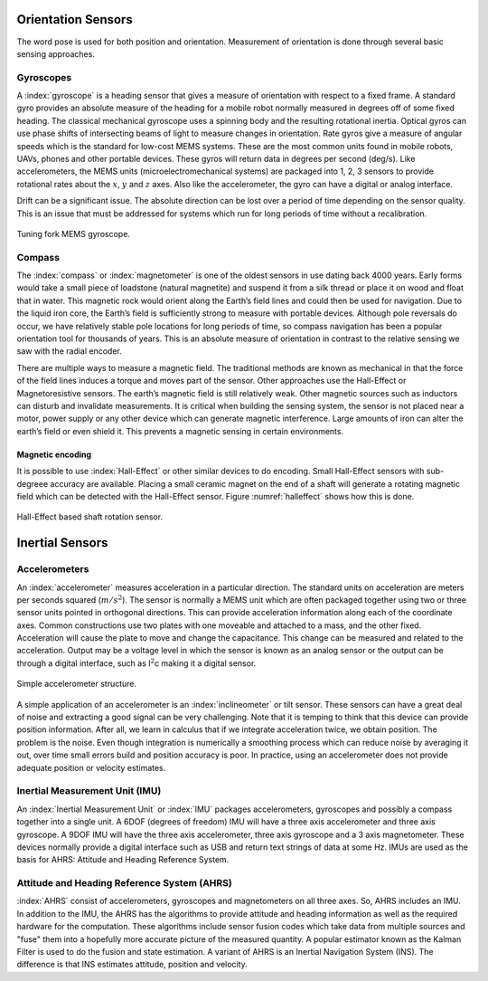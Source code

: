 Orientation Sensors
-------------------

The word pose is used for both position and orientation. Measurement of
orientation is done through several basic sensing approaches.

Gyroscopes
~~~~~~~~~~

A :index:`gyroscope` is a heading sensor that gives a measure of orientation with
respect to a fixed frame. A standard gyro provides an absolute measure
of the heading for a mobile robot normally measured in degrees off of
some fixed heading. The classical mechanical gyroscope uses a spinning
body and the resulting rotational inertia. Optical gyros can use phase
shifts of intersecting beams of light to measure changes in orientation.
Rate gyros give a measure of angular speeds which is the standard for
low-cost MEMS systems. These are the most common units found in mobile
robots, UAVs, phones and other portable devices. These gyros will return
data in degrees per second (deg/s). Like accelerometers, the MEMS units
(microelectromechanical systems) are packaged into 1, 2, 3 sensors to
provide rotational rates about the :math:`x`, :math:`y` and :math:`z`
axes. Also like the accelerometer, the gyro can have a digital or analog
interface.

Drift can be a significant issue. The absolute direction can be lost
over a period of time depending on the sensor quality. This is an issue
that must be addressed for systems which run for long periods of time
without a recalibration.

.. _`gyroscope`:
.. figure:: SensorsFigures/gyro.*
   :width: 40%
   :align: center

   Tuning fork MEMS gyroscope.

Compass
~~~~~~~~

The :index:`compass` or :index:`magnetometer` is one of the oldest
sensors in use dating back 4000 years.
Early forms would take a small piece of loadstone (natural magnetite)
and suspend it from a silk thread or place it on wood and float that in
water. This magnetic rock would orient along the Earth’s field lines and
could then be used for navigation. Due to the liquid iron core, the
Earth’s field is sufficiently strong to measure with portable devices.
Although pole reversals do occur, we have relatively stable pole
locations for long periods of time, so compass navigation has been a
popular orientation tool for thousands of years. This is an absolute
measure of orientation in contrast to the relative sensing we saw with
the radial encoder.

There are multiple ways to measure a magnetic field. The traditional
methods are known as mechanical in that the force of the field lines
induces a torque and moves part of the sensor. Other approaches use the
Hall-Effect or Magnetoresistive sensors. The earth’s magnetic field is
still relatively weak. Other magnetic sources such as inductors can
disturb and invalidate measurements. It is critical when building the
sensing system, the sensor is not placed near a motor, power supply or
any other device which can generate magnetic interference. Large amounts
of iron can alter the earth’s field or even shield it. This prevents a
magnetic sensing in certain environments.

Magnetic encoding
^^^^^^^^^^^^^^^^^

It is possible to use :index:`Hall-Effect` or other similar devices to do
encoding. Small Hall-Effect sensors with sub-degreee accuracy are
available. Placing a small ceramic magnet on the end of a shaft will
generate a rotating magnetic field which can be detected with the
Hall-Effect sensor. Figure :numref:`halleffect` shows how
this is done.


.. _`halleffect`:
.. figure:: SensorsFigures/magneticencoder.*
   :width: 40%
   :align: center

   Hall-Effect based shaft rotation sensor.



Inertial Sensors
----------------

Accelerometers
~~~~~~~~~~~~~~

An :index:`accelerometer` measures acceleration in a particular direction. The
standard units on acceleration are meters per seconds squared
(:math:`m/s^2`). The sensor is normally a MEMS unit which are often
packaged together using two or three sensor units pointed in orthogonal
directions. This can provide acceleration information along each of the
coordinate axes. Common constructions use two plates with one moveable
and attached to a mass, and the other fixed. Acceleration will cause the
plate to move and change the capacitance. This change can be measured
and related to the acceleration. Output may be a voltage level in which
the sensor is known as an analog sensor or the output can be through a
digital interface, such as I\ :math:`^2`\ c making it a digital sensor.

.. _`accelerometer`:
.. figure:: SensorsFigures/accel.*
   :width: 40%
   :align: center

   Simple accelerometer structure.

A simple application of an accelerometer is an :index:`inclineometer` or tilt
sensor. These sensors can have a great deal of noise and extracting a
good signal can be very challenging. Note that it is temping to think
that this device can provide position information. After all, we learn
in calculus that if we integrate acceleration twice, we obtain position.
The problem is the noise. Even though integration is numerically a
smoothing process which can reduce noise by averaging it out, over time
small errors build and position accuracy is poor. In practice, using an
accelerometer does not provide adequate position or velocity estimates.

Inertial Measurement Unit (IMU)
~~~~~~~~~~~~~~~~~~~~~~~~~~~~~~~

An :index:`Inertial Measurement Unit` or :index:`IMU` packages accelerometers, gyroscopes
and possibly a compass together into a single unit. A 6DOF (degrees of
freedom) IMU will have a three axis accelerometer and three axis
gyroscope. A 9DOF IMU will have the three axis accelerometer, three axis
gyroscope and a 3 axis magnetometer. These devices normally provide a
digital interface such as USB and return text strings of data at some
Hz. IMUs are used as the basis for AHRS: Attitude and Heading Reference
System.

Attitude and Heading Reference System (AHRS)
~~~~~~~~~~~~~~~~~~~~~~~~~~~~~~~~~~~~~~~~~~~~

:index:`AHRS` consist of accelerometers, gyroscopes and magnetometers on all
three axes. So, AHRS includes an IMU. In addition to the IMU, the AHRS
has the algorithms to provide attitude and heading information as well
as the required hardware for the computation. These algorithms include
sensor fusion codes which take data from multiple sources and "fuse"
them into a hopefully more accurate picture of the measured quantity. A
popular estimator known as the Kalman Filter is used to do the fusion
and state estimation. A variant of AHRS is an Inertial Navigation System
(INS). The difference is that INS estimates attitude, position and
velocity.
